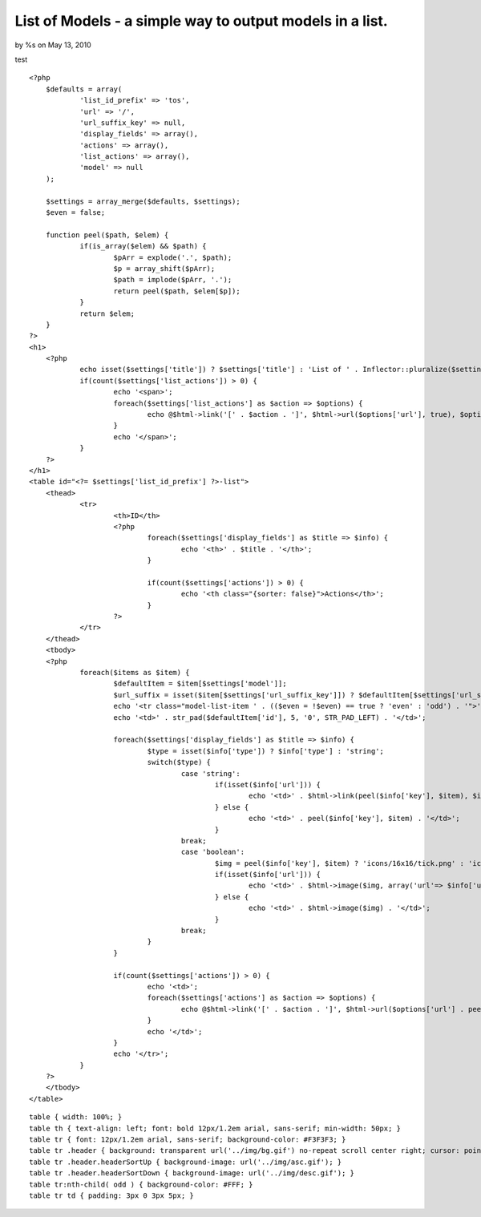

List of Models - a simple way to output models in a list.
=========================================================

by %s on May 13, 2010

test

::

    
    <?php
    	$defaults = array(
    		'list_id_prefix' => 'tos',
    		'url' => '/',
    		'url_suffix_key' => null,
    		'display_fields' => array(),
    		'actions' => array(),
    		'list_actions' => array(),
    		'model' => null
    	);
    
    	$settings = array_merge($defaults, $settings);
    	$even = false;
    
    	function peel($path, $elem) {
    		if(is_array($elem) && $path) {
    			$pArr = explode('.', $path);
    			$p = array_shift($pArr);
    			$path = implode($pArr, '.');
    			return peel($path, $elem[$p]);
    		}
    		return $elem;
    	}
    ?>
    <h1>
    	<?php
    		echo isset($settings['title']) ? $settings['title'] : 'List of ' . Inflector::pluralize($settings['model']);
    		if(count($settings['list_actions']) > 0) {
    			echo '<span>';
    			foreach($settings['list_actions'] as $action => $options) {
    				echo @$html->link('[' . $action . ']', $html->url($options['url'], true), $options['options']) . ' ';
    			}
    			echo '</span>';
    		}
    	?>
    </h1>
    <table id="<?= $settings['list_id_prefix'] ?>-list">
    	<thead>
    		<tr>
    			<th>ID</th>
    			<?php
    				foreach($settings['display_fields'] as $title => $info) {
    					echo '<th>' . $title . '</th>';
    				}
    
    				if(count($settings['actions']) > 0) {
    					echo '<th class="{sorter: false}">Actions</th>';
    				}
    			?>
    		</tr>
    	</thead>
    	<tbody>
    	<?php
    		foreach($items as $item) {
    			$defaultItem = $item[$settings['model']];
    			$url_suffix = isset($item[$settings['url_suffix_key']]) ? $defaultItem[$settings['url_suffix_key']] : '';
    			echo '<tr class="model-list-item ' . (($even = !$even) == true ? 'even' : 'odd') . '">';
    			echo '<td>' . str_pad($defaultItem['id'], 5, '0', STR_PAD_LEFT) . '</td>';
    
    			foreach($settings['display_fields'] as $title => $info) {
    				$type = isset($info['type']) ? $info['type'] : 'string';
    				switch($type) {
    					case 'string':
    						if(isset($info['url'])) {
    							echo '<td>' . $html->link(peel($info['key'], $item), $info['url'] . $defaultItem[$info['url_suffix_key']]) . '</td>';
    						} else {
    							echo '<td>' . peel($info['key'], $item) . '</td>';
    						}
    					break;
    					case 'boolean':
    						$img = peel($info['key'], $item) ? 'icons/16x16/tick.png' : 'icons/16x16/cross.png';
    						if(isset($info['url'])) {
    							echo '<td>' . $html->image($img, array('url'=> $info['url'] . peel($info['url_suffix_key'], $item))) . '</td>';
    						} else {
    							echo '<td>' . $html->image($img) . '</td>';
    						}
    					break;
    				}
    			}
    
    			if(count($settings['actions']) > 0) {
    				echo '<td>';
    				foreach($settings['actions'] as $action => $options) {
    					echo @$html->link('[' . $action . ']', $html->url($options['url'] . peel($options['options']['url_suffix_key'], $item), true), $options['options']) . ' ';
    				}
    				echo '</td>';
    			}
    			echo '</tr>';
    		}
    	?>
    	</tbody>
    </table>


::

    
    table { width: 100%; }
    table th { text-align: left; font: bold 12px/1.2em arial, sans-serif; min-width: 50px; }
    table tr { font: 12px/1.2em arial, sans-serif; background-color: #F3F3F3; }
    table tr .header { background: transparent url('../img/bg.gif') no-repeat scroll center right; cursor: pointer; }
    table tr .header.headerSortUp { background-image: url('../img/asc.gif'); }
    table tr .header.headerSortDown { background-image: url('../img/desc.gif'); }
    table tr:nth-child( odd ) { background-color: #FFF; }
    table tr td { padding: 3px 0 3px 5px; }


.. meta::
    :title: List of Models - a simple way to output models in a list.
    :description: CakePHP Article related to Element,list,models,Snippets
    :keywords: Element,list,models,Snippets
    :copyright: Copyright 2010 
    :category: snippets

